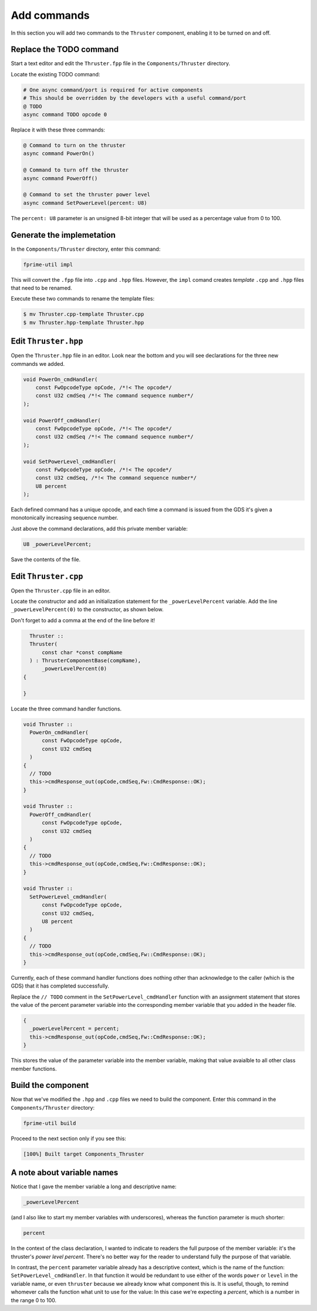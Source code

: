 Add commands
============
In this section you will add two commands to the ``Thruster`` component, enabling it to be turned on and off.

Replace the TODO command
------------------------
Start a text editor and edit the ``Thruster.fpp`` file in the ``Components/Thruster`` directory.

Locate the existing TODO command:

.. code-block:: text

    # One async command/port is required for active components
    # This should be overridden by the developers with a useful command/port
    @ TODO
    async command TODO opcode 0

Replace it with these three commands:

.. code-block:: text

    @ Command to turn on the thruster
    async command PowerOn()

    @ Command to turn off the thruster
    async command PowerOff()

    @ Command to set the thruster power level
    async command SetPowerLevel(percent: U8)

The ``percent: U8`` parameter is an unsigned 8-bit integer that will be used as a percentage value from 0 to 100.

Generate the implemetation
--------------------------
In the ``Components/Thruster`` directory, enter this command:

.. code-block:: bash

    fprime-util impl

This will convert the ``.fpp`` file into ``.cpp`` and ``.hpp`` files.
However, the ``impl`` comand creates *template* ``.cpp`` and ``.hpp`` files that need to be renamed.

Execute these two commands to rename the template files:

.. code-block:: bash

    $ mv Thruster.cpp-template Thruster.cpp
    $ mv Thruster.hpp-template Thruster.hpp

Edit ``Thruster.hpp``
---------------------
Open the ``Thruster.hpp`` file in an editor.
Look near the bottom and you will see declarations for the three new commands we added.

.. code-block:: c++

    void PowerOn_cmdHandler(
        const FwOpcodeType opCode, /*!< The opcode*/
        const U32 cmdSeq /*!< The command sequence number*/
    );

    void PowerOff_cmdHandler(
        const FwOpcodeType opCode, /*!< The opcode*/
        const U32 cmdSeq /*!< The command sequence number*/
    );

    void SetPowerLevel_cmdHandler(
        const FwOpcodeType opCode, /*!< The opcode*/
        const U32 cmdSeq, /*!< The command sequence number*/
        U8 percent 
    );

Each defined command has a unique opcode, and each time a command is issued from the GDS it's given a monotonically increasing sequence number.

Just above the command declarations, add this private member variable:

.. code-block:: c++

    U8 _powerLevelPercent;

Save the contents of the file.

Edit ``Thruster.cpp``
---------------------
Open the ``Thruster.cpp`` file in an editor.

Locate the constructor and add an initialization statement for the ``_powerLevelPercent`` variable.
Add the line ``_powerLevelPercent(0)`` to the constructor, as shown below.

Don't forget to add a comma at the end of the line before it!

.. code-block:: c++

    Thruster ::
    Thruster(
        const char *const compName
    ) : ThrusterComponentBase(compName),
        _powerLevelPercent(0)
  {

  }

Locate the three command handler functions.

.. code-block:: c++

  void Thruster ::
    PowerOn_cmdHandler(
        const FwOpcodeType opCode,
        const U32 cmdSeq
    )
  {
    // TODO
    this->cmdResponse_out(opCode,cmdSeq,Fw::CmdResponse::OK);
  }

  void Thruster ::
    PowerOff_cmdHandler(
        const FwOpcodeType opCode,
        const U32 cmdSeq
    )
  {
    // TODO
    this->cmdResponse_out(opCode,cmdSeq,Fw::CmdResponse::OK);
  }

  void Thruster ::
    SetPowerLevel_cmdHandler(
        const FwOpcodeType opCode,
        const U32 cmdSeq,
        U8 percent
    )
  {
    // TODO
    this->cmdResponse_out(opCode,cmdSeq,Fw::CmdResponse::OK);
  }

Currently, each of these command handler functions does nothing other than acknowledge to the caller (which is the GDS) that it has completed successfully.

Replace the ``// TODO`` comment in the ``SetPowerLevel_cmdHandler`` function with an assignment statement that stores the value of the percent parameter variable into the corresponding member variable that you added in the header file.

.. code-block:: c++

  {
    _powerLevelPercent = percent;
    this->cmdResponse_out(opCode,cmdSeq,Fw::CmdResponse::OK);
  }

This stores the value of the parameter variable into the member variable, making that value avaialble to all other class member functions.

Build the component
-------------------
Now that we've modified the ``.hpp`` and ``.cpp`` files we need to build the component.
Enter this command in the ``Components/Thruster`` directory:

.. code-block:: bash

    fprime-util build

Proceed to the next section only if you see this:

.. code-block:: text

    [100%] Built target Components_Thruster

A note about variable names
---------------------------
Notice that I gave the member variable a long and descriptive name:

.. code-block:: c++

    _powerLevelPercent

(and I also like to start my member variables with underscores), whereas the function parameter is much shorter:

.. code-block:: c++

    percent

In the context of the class declaration, I wanted to indicate to readers the full purpose of the member variable: it's the thruster's *power level percent*.
There's no better way for the reader to understand fully the purpose of that variable.

In contrast, the ``percent`` parameter variable already has a descriptive context, which is the name of the function: ``SetPowerLevel_cmdHandler``.
In that function it would be redundant to use either of the words ``power`` or ``level`` in the variable name, or even ``thruster`` because we already know what component this is.
It is useful, though, to remind whomever calls the function what unit to use for the value:
In this case we're expecting a *percent*, which is a number in the range 0 to 100.
